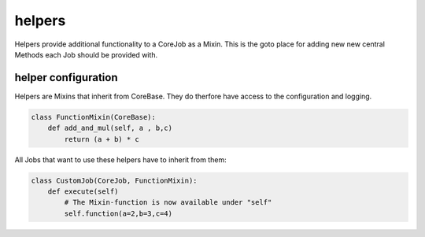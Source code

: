#######
helpers
#######

Helpers provide additional functionality to a CoreJob as a Mixin.
This is the goto place for adding new new central Methods each Job should be provided with.


helper configuration
====================

Helpers are Mixins that inherit from CoreBase.
They do therfore have access to the configuration and logging.

.. code-block:: python

    class FunctionMixin(CoreBase):
        def add_and_mul(self, a , b,c)
            return (a + b) * c


All Jobs that want to use these helpers have to inherit from them:

.. code-block:: python

    class CustomJob(CoreJob, FunctionMixin):
        def execute(self)
            # The Mixin-function is now available under "self"
            self.function(a=2,b=3,c=4)
